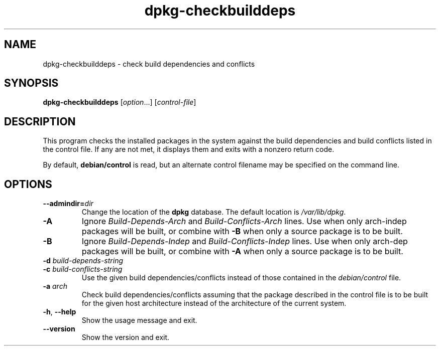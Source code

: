.\" dpkg manual page - dpkg-checkbuilddeps(1)
.\"
.\" Copyright © 2001 Joey Hess <joeyh@debian.org>
.\" Copyright © 2007-2011 Guillem Jover <guillem@debian.org>
.\" Copyright © 2008-2011 Raphaël Hertzog <hertzog@debian.org>
.\"
.\" This is free software; you can redistribute it and/or modify
.\" it under the terms of the GNU General Public License as published by
.\" the Free Software Foundation; either version 2 of the License, or
.\" (at your option) any later version.
.\"
.\" This is distributed in the hope that it will be useful,
.\" but WITHOUT ANY WARRANTY; without even the implied warranty of
.\" MERCHANTABILITY or FITNESS FOR A PARTICULAR PURPOSE.  See the
.\" GNU General Public License for more details.
.\"
.\" You should have received a copy of the GNU General Public License
.\" along with this program.  If not, see <http://www.gnu.org/licenses/>.
.
.TH dpkg\-checkbuilddeps 1 "2012-05-16" "Debian Project" "dpkg utilities"
.SH NAME
dpkg\-checkbuilddeps \- check build dependencies and conflicts
.
.SH SYNOPSIS
.B dpkg\-checkbuilddeps
.RI [ option ...]
.RI [ control-file ]
.
.SH DESCRIPTION
This program checks the installed packages in the system against the build
dependencies and build conflicts listed in the control file. If any are
not met, it displays them and exits with a nonzero return code.
.P
By default, \fBdebian/control\fR is read, but an alternate control filename
may be specified on the command line.
.
.SH OPTIONS
.TP
.BI \-\-admindir= dir
Change the location of the \fBdpkg\fR database. The default location is
\fI/var/lib/dpkg\fP.
.TP
.B \-A
Ignore \fIBuild\-Depends\-Arch\fR and \fIBuild\-Conflicts\-Arch\fR
lines. Use when only arch-indep packages will be built, or combine with
\fB\-B\fP when only a source package is to be built.
.TP
.B \-B
Ignore \fIBuild\-Depends\-Indep\fR and \fIBuild\-Conflicts\-Indep\fR
lines. Use when only arch-dep packages will be built, or combine with
\fB\-A\fP when only a source package is to be built.
.TP
.BI "\-d " build-depends-string
.TP
.BI "\-c " build-conflicts-string
Use the given build dependencies/conflicts instead of those contained in the
\fIdebian/control\fP file.
.TP
.BI "\-a " arch
Check build dependencies/conflicts assuming that the package described in
the control file is to be built for the given host architecture instead of
the architecture of the current system.
.TP
.BR \-h ", " \-\-help
Show the usage message and exit.
.TP
.BR \-\-version
Show the version and exit.
